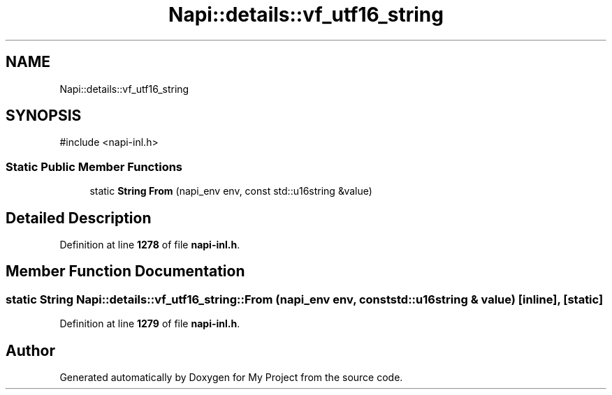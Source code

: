 .TH "Napi::details::vf_utf16_string" 3 "My Project" \" -*- nroff -*-
.ad l
.nh
.SH NAME
Napi::details::vf_utf16_string
.SH SYNOPSIS
.br
.PP
.PP
\fR#include <napi\-inl\&.h>\fP
.SS "Static Public Member Functions"

.in +1c
.ti -1c
.RI "static \fBString\fP \fBFrom\fP (napi_env env, const std::u16string &value)"
.br
.in -1c
.SH "Detailed Description"
.PP 
Definition at line \fB1278\fP of file \fBnapi\-inl\&.h\fP\&.
.SH "Member Function Documentation"
.PP 
.SS "static \fBString\fP Napi::details::vf_utf16_string::From (napi_env env, const std::u16string & value)\fR [inline]\fP, \fR [static]\fP"

.PP
Definition at line \fB1279\fP of file \fBnapi\-inl\&.h\fP\&.

.SH "Author"
.PP 
Generated automatically by Doxygen for My Project from the source code\&.
